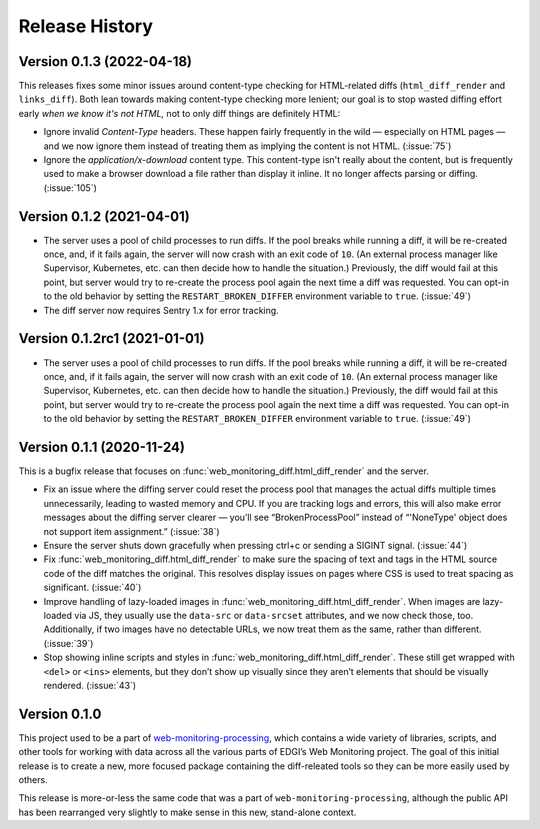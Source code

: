 ===============
Release History
===============

Version 0.1.3 (2022-04-18)
--------------------------

This releases fixes some minor issues around content-type checking for HTML-related diffs (``html_diff_render`` and ``links_diff``). Both lean towards making content-type checking more lenient; our goal is to stop wasted diffing effort early *when we know it's not HTML,* not to only diff things are definitely HTML:

- Ignore invalid `Content-Type` headers. These happen fairly frequently in the wild — especially on HTML pages — and we now ignore them instead of treating them as implying the content is not HTML. (:issue:`75`)

- Ignore the `application/x-download` content type. This content-type isn't really about the content, but is frequently used to make a browser download a file rather than display it inline. It no longer affects parsing or diffing. (:issue:`105`)


Version 0.1.2 (2021-04-01)
--------------------------

- The server uses a pool of child processes to run diffs. If the pool breaks while running a diff, it will be re-created once, and, if it fails again, the server will now crash with an exit code of ``10``. (An external process manager like Supervisor, Kubernetes, etc. can then decide how to handle the situation.) Previously, the diff would fail at this point, but server would try to re-create the process pool again the next time a diff was requested. You can opt-in to the old behavior by setting the ``RESTART_BROKEN_DIFFER`` environment variable to ``true``. (:issue:`49`)

- The diff server now requires Sentry 1.x for error tracking.


Version 0.1.2rc1 (2021-01-01)
-----------------------------

- The server uses a pool of child processes to run diffs. If the pool breaks while running a diff, it will be re-created once, and, if it fails again, the server will now crash with an exit code of ``10``. (An external process manager like Supervisor, Kubernetes, etc. can then decide how to handle the situation.) Previously, the diff would fail at this point, but server would try to re-create the process pool again the next time a diff was requested. You can opt-in to the old behavior by setting the ``RESTART_BROKEN_DIFFER`` environment variable to ``true``. (:issue:`49`)


Version 0.1.1 (2020-11-24)
--------------------------

This is a bugfix release that focuses on :func:`web_monitoring_diff.html_diff_render` and the server.

- Fix an issue where the diffing server could reset the process pool that manages the actual diffs multiple times unnecessarily, leading to wasted memory and CPU. If you are tracking logs and errors, this will also make error messages about the diffing server clearer — you’ll see “BrokenProcessPool” instead of “'NoneType' object does not support item assignment.” (:issue:`38`)

- Ensure the server shuts down gracefully when pressing ctrl+c or sending a SIGINT signal. (:issue:`44`)

- Fix :func:`web_monitoring_diff.html_diff_render` to make sure the spacing of text and tags in the HTML source code of the diff matches the original. This resolves display issues on pages where CSS is used to treat spacing as significant. (:issue:`40`)

- Improve handling of lazy-loaded images in :func:`web_monitoring_diff.html_diff_render`. When images are lazy-loaded via JS, they usually use the ``data-src`` or ``data-srcset`` attributes, and we now check those, too. Additionally, if two images have no detectable URLs, we now treat them as the same, rather than different. (:issue:`39`)

- Stop showing inline scripts and styles in :func:`web_monitoring_diff.html_diff_render`. These still get wrapped with ``<del>`` or ``<ins>`` elements, but they don’t show up visually since they aren’t elements that should be visually rendered. (:issue:`43`)


Version 0.1.0
-------------

This project used to be a part of `web-monitoring-processing <https://github.com/edgi-govdata-archiving/web-monitoring-processing/>`_, which contains a wide variety of libraries, scripts, and other tools for working with data across all the various parts of EDGI’s Web Monitoring project. The goal of this initial release is to create a new, more focused package containing the diff-releated tools so they can be more easily used by others.

This release is more-or-less the same code that was a part of ``web-monitoring-processing``, although the public API has been rearranged very slightly to make sense in this new, stand-alone context.
